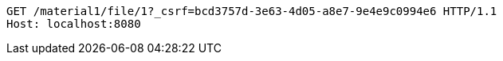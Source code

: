 [source,http,options="nowrap"]
----
GET /material1/file/1?_csrf=bcd3757d-3e63-4d05-a8e7-9e4e9c0994e6 HTTP/1.1
Host: localhost:8080

----